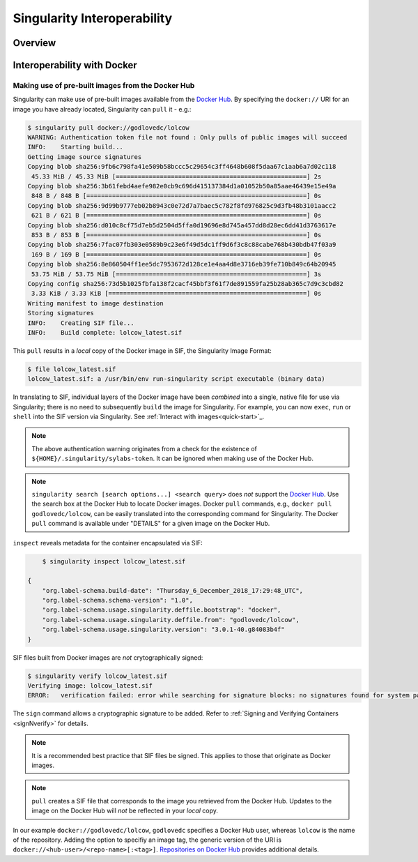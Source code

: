 ============================
Singularity Interoperability
============================

.. TODO Singularity Hub ? 

--------
Overview
--------

.. TODO Overview content ... 

.. TODO relocate below ??? 

.. Review the overview of the Sy interface ... 


.. ------------------------------------------
.. Making use of pre-built Singularity images
.. ------------------------------------------

.. SHUB and NVIDIA ... 


----------------------------
Interoperability with Docker
----------------------------


Making use of pre-built images from the Docker Hub
==================================================

Singularity can make use of pre-built images available from the `Docker Hub <https://hub.docker.com/>`_. By specifying the ``docker://`` URI for an image you have already located, Singularity can ``pull``  it - e.g.: 

.. code-block:: none

    $ singularity pull docker://godlovedc/lolcow
    WARNING: Authentication token file not found : Only pulls of public images will succeed
    INFO:    Starting build...
    Getting image source signatures
    Copying blob sha256:9fb6c798fa41e509b58bccc5c29654c3ff4648b608f5daa67c1aab6a7d02c118
     45.33 MiB / 45.33 MiB [====================================================] 2s
    Copying blob sha256:3b61febd4aefe982e0cb9c696d415137384d1a01052b50a85aae46439e15e49a
     848 B / 848 B [============================================================] 0s
    Copying blob sha256:9d99b9777eb02b8943c0e72d7a7baec5c782f8fd976825c9d3fb48b3101aacc2
     621 B / 621 B [============================================================] 0s
    Copying blob sha256:d010c8cf75d7eb5d2504d5ffa0d19696e8d745a457dd8d28ec6dd41d3763617e
     853 B / 853 B [============================================================] 0s
    Copying blob sha256:7fac07fb303e0589b9c23e6f49d5dc1ff9d6f3c8c88cabe768b430bdb47f03a9
     169 B / 169 B [============================================================] 0s
    Copying blob sha256:8e860504ff1ee5dc7953672d128ce1e4aa4d8e3716eb39fe710b849c64b20945
     53.75 MiB / 53.75 MiB [====================================================] 3s
    Copying config sha256:73d5b1025fbfa138f2cacf45bbf3f61f7de891559fa25b28ab365c7d9c3cbd82
     3.33 KiB / 3.33 KiB [======================================================] 0s
    Writing manifest to image destination
    Storing signatures
    INFO:    Creating SIF file...
    INFO:    Build complete: lolcow_latest.sif

This ``pull`` results in a *local* copy of the Docker image in SIF, the Singularity Image Format:

.. code-block:: none

    $ file lolcow_latest.sif 
    lolcow_latest.sif: a /usr/bin/env run-singularity script executable (binary data)

In translating to SIF, individual layers of the Docker image have been *combined* into a single, native file for use via Singularity; there is no need to subsequently ``build`` the image for Singularity. For example, you can now ``exec``, ``run`` or ``shell`` into the SIF version via Singularity. See :ref:`Interact with images<quick-start>`_. 

.. TODO improve ref above to quick start ... interact 

.. note:: 

    The above authentication warning originates from a check for the existence of ``${HOME}/.singularity/sylabs-token``. It can be ignored when making use of the Docker Hub. 

.. note:: 

    ``singularity search [search options...] <search query>`` does *not* support the `Docker Hub <https://hub.docker.com/>`_. Use the search box at the Docker Hub to locate Docker images. Docker ``pull`` commands, e.g., ``docker pull godlovedc/lolcow``, can be easily translated into the corresponding command for Singularity. The Docker ``pull`` command is available under "DETAILS" for a given image on the Docker Hub. 

``inspect`` reveals metadata for the container encapsulated via SIF:

.. code-block::

        $ singularity inspect lolcow_latest.sif 

    {
        "org.label-schema.build-date": "Thursday_6_December_2018_17:29:48_UTC",
        "org.label-schema.schema-version": "1.0",
        "org.label-schema.usage.singularity.deffile.bootstrap": "docker",
        "org.label-schema.usage.singularity.deffile.from": "godlovedc/lolcow",
        "org.label-schema.usage.singularity.version": "3.0.1-40.g84083b4f"
    }

SIF files built from Docker images are *not* crytographically signed:

.. code-block::

    $ singularity verify lolcow_latest.sif 
    Verifying image: lolcow_latest.sif
    ERROR:   verification failed: error while searching for signature blocks: no signatures found for system partition

.. TODO Need to fix ref below ... 

The ``sign`` command allows a cryptographic signature to be added. Refer to :ref:`Signing and Verifying Containers <signNverify>` for details. 

.. note::

    It is a recommended best practice that SIF files be signed. This applies to those that originate as Docker images. 

.. note::

    ``pull`` creates a SIF file that corresponds to the image you retrieved from the Docker Hub. Updates to the image on the Docker Hub will *not* be reflected in your *local* copy. 

In our example ``docker://godlovedc/lolcow``, ``godlovedc`` specifies a Docker Hub user, whereas ``lolcow`` is the name of the repository. Adding the option to specifiy an image tag, the generic version of the URI is ``docker://<hub-user>/<repo-name>[:<tag>]``. `Repositories on Docker Hub <https://docs.docker.com/docker-hub/repos/>`_ provides additional details.


.. What about a private Docker repo ??? 
.. TODO What about private Docker registries? How does signing/verification work in that case? 



.. TODO Account for locally cached Docker images - further research required ...  



